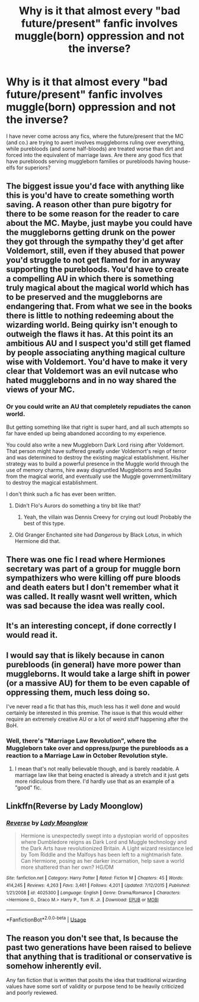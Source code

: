 #+TITLE: Why is it that almost every "bad future/present" fanfic involves muggle(born) oppression and not the inverse?

* Why is it that almost every "bad future/present" fanfic involves muggle(born) oppression and not the inverse?
:PROPERTIES:
:Author: Dux-El52
:Score: 14
:DateUnix: 1534431451.0
:DateShort: 2018-Aug-16
:FlairText: Discussion
:END:
I have never come across any fics, where the future/present that the MC (and co.) are trying to avert involves muggleborns ruling over everything, while purebloods (and some half-bloods) are treated worse than dirt and forced into the equivalent of marriage laws. Are there any good fics that have purebloods serving muggleborn families or purebloods having house-elfs for superiors?


** The biggest issue you'd face with anything like this is you'd have to create something worth saving. A reason other than pure bigotry for there to be some reason for the reader to care about the MC. Maybe, just maybe you could have the muggleborns getting drunk on the power they got through the sympathy they'd get after Voldemort, still, even if they abused that power you'd struggle to not get flamed for in anyway supporting the purebloods. You'd have to create a compelling AU in which there is something truly magical about the magical world which has to be preserved and the muggleborns are endangering that. From what we see in the books there is little to nothing redeeming about the wizarding world. Being quirky isn't enough to outweigh the flaws it has. At this point its an ambitious AU and I suspect you'd still get flamed by people associating anything magical culture wise with Voldemort. You'd have to make it very clear that Voldemort was an evil nutcase who hated muggleborns and in no way shared the views of your MC.
:PROPERTIES:
:Author: herO_wraith
:Score: 18
:DateUnix: 1534434330.0
:DateShort: 2018-Aug-16
:END:

*** Or you could write an AU that completely repudiates the canon world.

But getting something like that right is super hard, and all such attempts so far have ended up being abandoned according to my experience.

You could also write a new Muggleborn Dark Lord rising after Voldemort. That person might have suffered greatly under Voldemort's reign of terror and was determined to destroy the existing magical establishment. His/her strategy was to build a powerful presence in the Muggle world through the use of memory charms, hire away disgruntled Muggleborns and Squibs from the magical world, and eventually use the Muggle government/military to destroy the magical establishment.

I don't think such a fic has ever been written.
:PROPERTIES:
:Author: InquisitorCOC
:Score: 5
:DateUnix: 1534435246.0
:DateShort: 2018-Aug-16
:END:

**** Didn't Flo's Aurors do something a tiny bit like that?
:PROPERTIES:
:Author: herO_wraith
:Score: 3
:DateUnix: 1534435473.0
:DateShort: 2018-Aug-16
:END:

***** Yeah, the villain was Dennis Creevy for crying out loud! Probably the best of this type.
:PROPERTIES:
:Author: howAboutNextWeek
:Score: 2
:DateUnix: 1534446635.0
:DateShort: 2018-Aug-16
:END:


**** Old Granger Enchanted site had /Dangerous/ by Black Lotus, in which Hermione did that.
:PROPERTIES:
:Author: turbinicarpus
:Score: 1
:DateUnix: 1534459990.0
:DateShort: 2018-Aug-17
:END:


** There was one fic I read where Hermiones secretary was part of a group for muggle born sympathizers who were killing off pure bloods and death eaters but I don't remember what it was called. It really wasnt well written, which was sad because the idea was really cool.
:PROPERTIES:
:Author: belaymylife13
:Score: 5
:DateUnix: 1534452733.0
:DateShort: 2018-Aug-17
:END:


** It's an interesting concept, if done correctly I would read it.
:PROPERTIES:
:Author: labrys71
:Score: 5
:DateUnix: 1534453827.0
:DateShort: 2018-Aug-17
:END:


** I would say that is likely because in canon purebloods (in general) have more power than muggleborns. It would take a large shift in power (or a massive AU) for them to be even capable of oppressing them, much less doing so.

I've never read a fic that has this, much less has it well done and would certainly be interested in this premise. The issue is that this would either require an extremely creative AU or a lot of weird stuff happening after the BoH.
:PROPERTIES:
:Author: moomoogoat
:Score: 4
:DateUnix: 1534431913.0
:DateShort: 2018-Aug-16
:END:

*** Well, there's "Marriage Law Revolution", where the Muggleborn take over and oppress/purge the purebloods as a reaction to a Marriage Law in October Revolution style.
:PROPERTIES:
:Author: Hellstrike
:Score: 4
:DateUnix: 1534433090.0
:DateShort: 2018-Aug-16
:END:

**** I mean that's not really believable though, and is barely readable. A marriage law like that being enacted is already a stretch and it just gets more ridiculous from there. I'd hardly use that as an example of a "good" fic.
:PROPERTIES:
:Author: moomoogoat
:Score: 7
:DateUnix: 1534438057.0
:DateShort: 2018-Aug-16
:END:


** Linkffn(Reverse by Lady Moonglow)
:PROPERTIES:
:Author: openthekey
:Score: 2
:DateUnix: 1534433487.0
:DateShort: 2018-Aug-16
:END:

*** [[https://www.fanfiction.net/s/4025300/1/][*/Reverse/*]] by [[https://www.fanfiction.net/u/727962/Lady-Moonglow][/Lady Moonglow/]]

#+begin_quote
  Hermione is unexpectedly swept into a dystopian world of opposites where Dumbledore reigns as Dark Lord and Muggle technology and the Dark Arts have revolutionized Britain. A Light wizard resistance led by Tom Riddle and the Malfoys has been left to a nightmarish fate. Can Hermione, posing as her darker incarnation, help save a world more shattered than her own? HG/DM
#+end_quote

^{/Site/:} ^{fanfiction.net} ^{*|*} ^{/Category/:} ^{Harry} ^{Potter} ^{*|*} ^{/Rated/:} ^{Fiction} ^{M} ^{*|*} ^{/Chapters/:} ^{45} ^{*|*} ^{/Words/:} ^{414,245} ^{*|*} ^{/Reviews/:} ^{4,263} ^{*|*} ^{/Favs/:} ^{3,461} ^{*|*} ^{/Follows/:} ^{4,201} ^{*|*} ^{/Updated/:} ^{7/12/2015} ^{*|*} ^{/Published/:} ^{1/21/2008} ^{*|*} ^{/id/:} ^{4025300} ^{*|*} ^{/Language/:} ^{English} ^{*|*} ^{/Genre/:} ^{Drama/Romance} ^{*|*} ^{/Characters/:} ^{<Hermione} ^{G.,} ^{Draco} ^{M.>} ^{Harry} ^{P.,} ^{Tom} ^{R.} ^{Jr.} ^{*|*} ^{/Download/:} ^{[[http://www.ff2ebook.com/old/ffn-bot/index.php?id=4025300&source=ff&filetype=epub][EPUB]]} ^{or} ^{[[http://www.ff2ebook.com/old/ffn-bot/index.php?id=4025300&source=ff&filetype=mobi][MOBI]]}

--------------

*FanfictionBot*^{2.0.0-beta} | [[https://github.com/tusing/reddit-ffn-bot/wiki/Usage][Usage]]
:PROPERTIES:
:Author: FanfictionBot
:Score: 2
:DateUnix: 1534433495.0
:DateShort: 2018-Aug-16
:END:


** The reason you don't see that, Is because the past two generations have been raised to believe that anything that is traditional or conservative is somehow inherently evil.

Any fan fiction that is written that posits the idea that traditional wizarding values have some sort of validity or purpose tend to be heavily criticized and poorly reviewed.
:PROPERTIES:
:Author: richardjreidii
:Score: 1
:DateUnix: 1534567345.0
:DateShort: 2018-Aug-18
:END:
